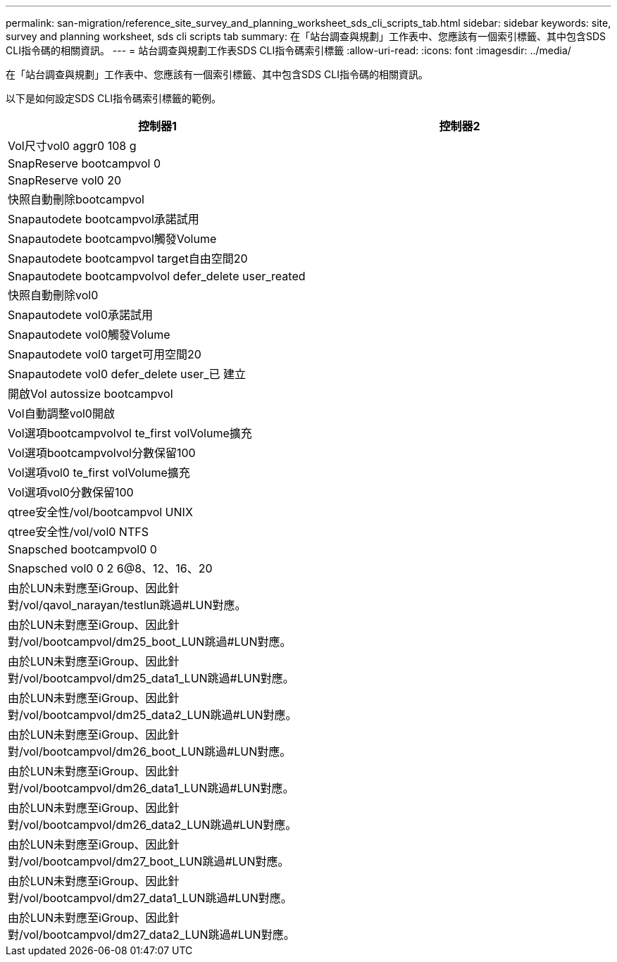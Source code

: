 ---
permalink: san-migration/reference_site_survey_and_planning_worksheet_sds_cli_scripts_tab.html 
sidebar: sidebar 
keywords: site, survey and planning worksheet, sds cli scripts tab 
summary: 在「站台調查與規劃」工作表中、您應該有一個索引標籤、其中包含SDS CLI指令碼的相關資訊。 
---
= 站台調查與規劃工作表SDS CLI指令碼索引標籤
:allow-uri-read: 
:icons: font
:imagesdir: ../media/


[role="lead"]
在「站台調查與規劃」工作表中、您應該有一個索引標籤、其中包含SDS CLI指令碼的相關資訊。

以下是如何設定SDS CLI指令碼索引標籤的範例。

|===
| 控制器1 | 控制器2 


 a| 
Vol尺寸vol0 aggr0 108 g
 a| 



 a| 
SnapReserve bootcampvol 0
 a| 



 a| 
SnapReserve vol0 20
 a| 



 a| 
快照自動刪除bootcampvol
 a| 



 a| 
Snapautodete bootcampvol承諾試用
 a| 



 a| 
Snapautodete bootcampvol觸發Volume
 a| 



 a| 
Snapautodete bootcampvol target自由空間20
 a| 



 a| 
Snapautodete bootcampvolvol defer_delete user_reated
 a| 



 a| 
快照自動刪除vol0
 a| 



 a| 
Snapautodete vol0承諾試用
 a| 



 a| 
Snapautodete vol0觸發Volume
 a| 



 a| 
Snapautodete vol0 target可用空間20
 a| 



 a| 
Snapautodete vol0 defer_delete user_已 建立
 a| 



 a| 
開啟Vol autossize bootcampvol
 a| 



 a| 
Vol自動調整vol0開啟
 a| 



 a| 
Vol選項bootcampvolvol te_first volVolume擴充
 a| 



 a| 
Vol選項bootcampvolvol分數保留100
 a| 



 a| 
Vol選項vol0 te_first volVolume擴充
 a| 



 a| 
Vol選項vol0分數保留100
 a| 



 a| 
qtree安全性/vol/bootcampvol UNIX
 a| 



 a| 
qtree安全性/vol/vol0 NTFS
 a| 



 a| 
Snapsched bootcampvol0 0
 a| 



 a| 
Snapsched vol0 0 2 6@8、12、16、20
 a| 



 a| 
由於LUN未對應至iGroup、因此針對/vol/qavol_narayan/testlun跳過#LUN對應。
 a| 



 a| 
由於LUN未對應至iGroup、因此針對/vol/bootcampvol/dm25_boot_LUN跳過#LUN對應。
 a| 



 a| 
由於LUN未對應至iGroup、因此針對/vol/bootcampvol/dm25_data1_LUN跳過#LUN對應。
 a| 



 a| 
由於LUN未對應至iGroup、因此針對/vol/bootcampvol/dm25_data2_LUN跳過#LUN對應。
 a| 



 a| 
由於LUN未對應至iGroup、因此針對/vol/bootcampvol/dm26_boot_LUN跳過#LUN對應。
 a| 



 a| 
由於LUN未對應至iGroup、因此針對/vol/bootcampvol/dm26_data1_LUN跳過#LUN對應。
 a| 



 a| 
由於LUN未對應至iGroup、因此針對/vol/bootcampvol/dm26_data2_LUN跳過#LUN對應。
 a| 



 a| 
由於LUN未對應至iGroup、因此針對/vol/bootcampvol/dm27_boot_LUN跳過#LUN對應。
 a| 



 a| 
由於LUN未對應至iGroup、因此針對/vol/bootcampvol/dm27_data1_LUN跳過#LUN對應。
 a| 



 a| 
由於LUN未對應至iGroup、因此針對/vol/bootcampvol/dm27_data2_LUN跳過#LUN對應。
 a| 

|===